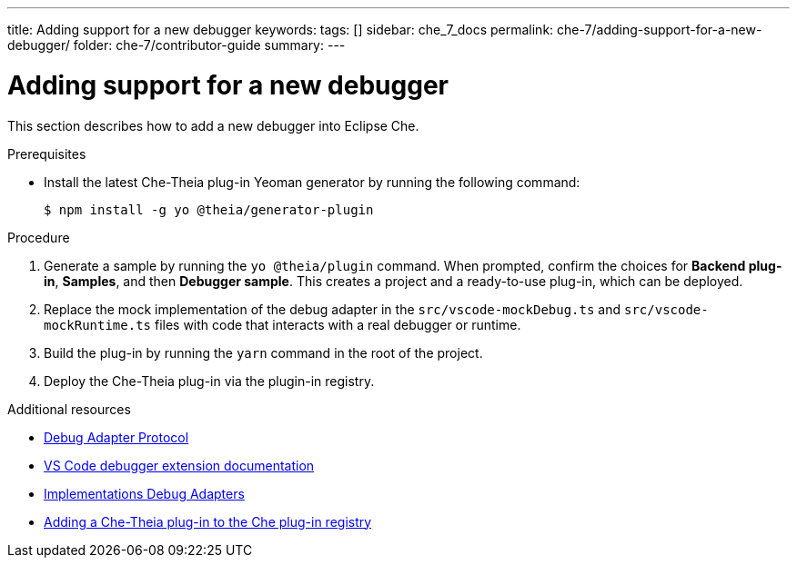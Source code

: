 ---
title: Adding support for a new debugger
keywords:
tags: []
sidebar: che_7_docs
permalink: che-7/adding-support-for-a-new-debugger/
folder: che-7/contributor-guide
summary:
---

[id="adding-support-for-a-new-debugger"]
= Adding support for a new debugger

This section describes how to add a new debugger into Eclipse Che.

.Prerequisites

* Install the latest Che-Theia plug-in Yeoman generator by running the following command:
+
----
$ npm install -g yo @theia/generator-plugin
----

.Procedure

. Generate a sample by running the `yo @theia/plugin` command. When prompted, confirm the choices for *Backend plug-in*, *Samples*, and then *Debugger sample*. This creates a project and a ready-to-use plug-in, which can be deployed.

. Replace the mock implementation of the debug adapter in the `src/vscode-mockDebug.ts` and `src/vscode-mockRuntime.ts` files with code that interacts with a real debugger or runtime.

. Build the plug-in by running the `yarn` command in the root of the project.

. Deploy the Che-Theia plug-in via the plugin-in registry.


.Additional resources

* link:https://microsoft.github.io/debug-adapter-protocol/[Debug Adapter Protocol]
* link:https://code.visualstudio.com/api/extension-guides/debugger-extension[VS Code debugger extension documentation]
* link:https://microsoft.github.io/debug-adapter-protocol/implementors/adapters/[Implementations Debug Adapters]
* link:{site-baseurl}che-7/publishing-che-theia-plug-ins/#adding-a-che-theia-plug-in-to-the-che-plug-in-registry_publishing-che-theia-plug-ins[Adding a Che-Theia plug-in to the Che plug-in registry]

